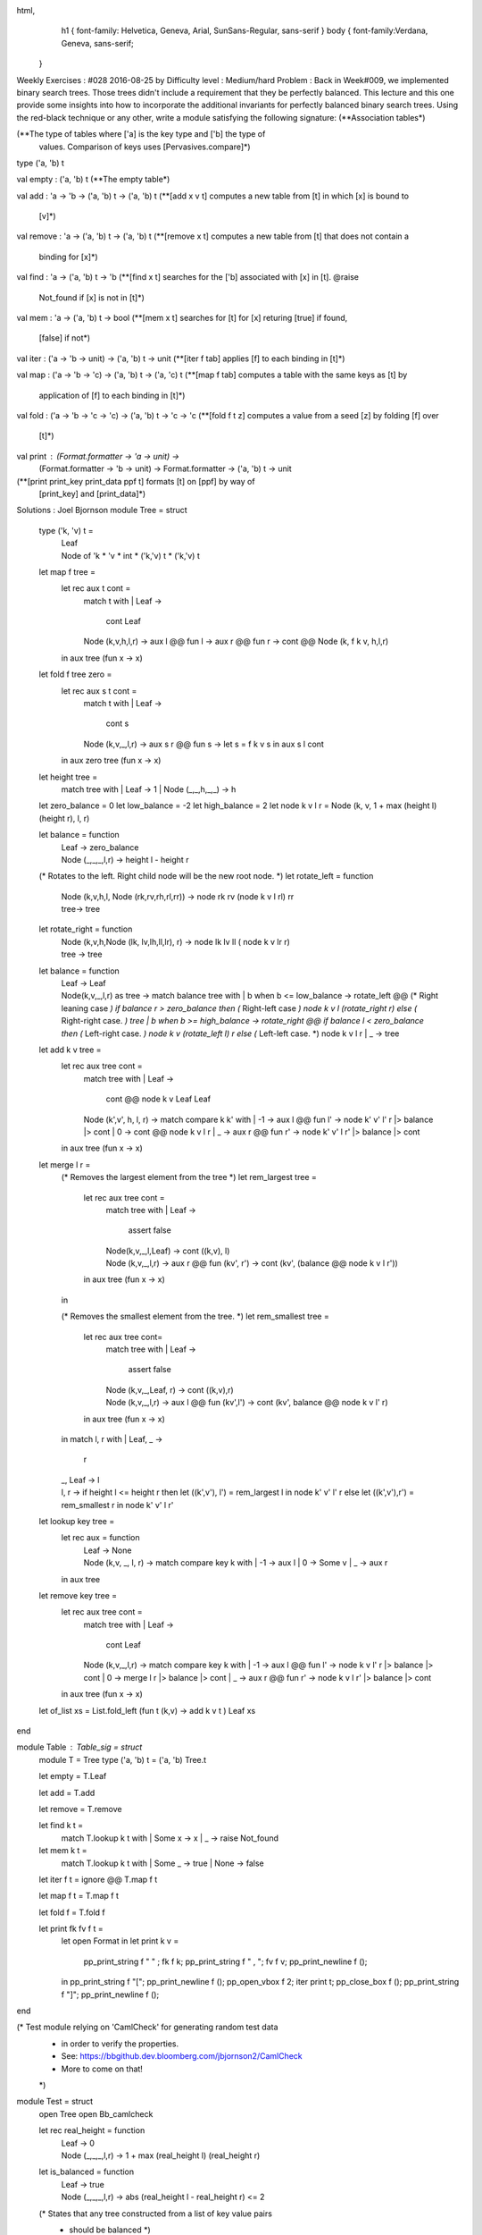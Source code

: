 
html,
    h1 {
    font-family: Helvetica, Geneva, Arial,  SunSans-Regular, sans-serif 
    }
    body {
    font-family:Verdana, Geneva, sans-serif; 
   }
Weekly Exercises : #028
2016-08-25 by 
Difficulty level :
Medium/hard
Problem :
Back in Week#009, we implemented binary search trees. Those trees didn't include a requirement that they be perfectly balanced. This lecture and this one provide some insights into how to incorporate the additional invariants for perfectly balanced binary search trees. Using the red-black technique or any other, write a module satisfying the following signature:
(**Association tables*)


(**The type of tables where ['a] is the key type and ['b] the type of
   values. Comparison of keys uses [Pervasives.compare]*)
type ('a, 'b) t


val empty : ('a, 'b) t
(**The empty table*)


val add : 'a -> 'b -> ('a, 'b) t -> ('a, 'b) t
(**[add x v t] computes a new table from [t] in which [x] is bound to
   [v]*)


val remove : 'a -> ('a, 'b) t -> ('a, 'b) t
(**[remove x t] computes a new table from [t] that does not contain a
   binding for [x]*)


val find : 'a -> ('a, 'b) t -> 'b
(**[find x t] searches for the ['b] associated with [x] in [t]. @raise
   Not_found if [x] is not in [t]*)


val mem : 'a -> ('a, 'b) t -> bool
(**[mem x t] searches for [t] for [x] returing [true] if found,
   [false] if not*)


val iter : ('a -> 'b -> unit) -> ('a, 'b) t -> unit
(**[iter f tab] applies [f] to each binding in [t]*)


val map : ('a -> 'b -> 'c) -> ('a, 'b) t -> ('a, 'c) t
(**[map f tab] computes a table with the same keys as [t] by
   application of [f] to each binding in [t]*)


val fold : ('a -> 'b -> 'c -> 'c) -> ('a, 'b) t -> 'c -> 'c
(**[fold f t z] computes a value from a seed [z] by folding [f] over
   [t]*)


val print : (Format.formatter -> 'a -> unit) -> 
  (Format.formatter -> 'b -> unit) -> Format.formatter -> ('a, 'b) t -> unit
(**[print print_key print_data ppf t] formats [t] on [ppf] by way of
   [print_key] and [print_data]*)

Solutions :
Joel Bjornson
module Tree = struct
  type ('k, 'v) t =
    | Leaf
    | Node of 'k * 'v * int * ('k,'v) t * ('k,'v) t


  let map f tree =
    let rec aux t cont =
      match t with
      | Leaf -> 
        cont Leaf
      | Node (k,v,h,l,r) -> 
        aux l @@ fun l -> aux r @@ fun r -> cont @@ Node (k, f k v, h,l,r)
    in
    aux tree (fun x -> x)


  let fold f tree zero =
    let rec aux s t cont =
      match t with
      | Leaf  ->
        cont s
      | Node (k,v,_,l,r) ->
        aux s r @@ fun s -> 
          let s = f k v s in
          aux s l cont
    in
    aux zero tree (fun x -> x)


  let height tree =
    match tree with
    | Leaf              -> 1
    | Node (_,_,h,_,_)  -> h

  let zero_balance = 0
  let low_balance = -2
  let high_balance = 2
  let node k v l r = Node (k, v, 1 + max (height l) (height r), l, r)


  let balance = function 
    | Leaf  -> zero_balance
    | Node (_,_,_,l,r) -> height l - height r


  (* Rotates to the left. Right child node will be the new root node. *)
  let rotate_left = function
    | Node (k,v,h,l, Node (rk,rv,rh,rl,rr)) ->
      node rk rv (node k v l rl) rr
    | tree->
      tree


  let rotate_right = function
    | Node (k,v,h,Node (lk, lv,lh,ll,lr), r) ->
        node lk lv ll ( node k v lr r)
    | tree ->
      tree


  let balance = function
    | Leaf  ->
      Leaf
    | Node(k,v,_,l,r) as tree ->
      match balance tree with
      | b when b <= low_balance ->
        rotate_left @@
          (* Right leaning case *)
          if balance r > zero_balance then
            (* Right-left case *)
            node k v l (rotate_right r)
          else
            (* Right-right case. *)
            tree
      | b when b >= high_balance ->
        rotate_right @@
          if balance l < zero_balance then
            (* Left-right case. *)
            node k v (rotate_left l) r
          else
            (* Left-left case. *)
            node k v l r
      | _ ->
          tree


  let add k v tree  =
    let rec aux tree cont =
      match tree with
      | Leaf                      ->
        cont @@ node k v Leaf Leaf
      | Node (k',v', h, l, r)   ->
        match compare k k' with
        | -1  ->
          aux l @@ fun l' -> node k' v' l' r |> balance |> cont
        | 0     ->
          cont @@ node k v l r
        | _     ->
          aux r @@ fun r'  -> node k' v' l r' |> balance |> cont
    in
    aux tree (fun x -> x)


  let merge l r =
    (* Removes the largest element from the tree *)
    let rem_largest tree =
      let rec aux tree cont = 
        match tree with
        | Leaf              -> 
          assert false
        | Node(k,v,_,l,Leaf) ->
          cont ((k,v), l)
        | Node (k,v,_,l,r)    ->
          aux r @@ fun (kv', r') -> 
            cont (kv', (balance @@ node k v l r'))
      in
      aux tree (fun x -> x)
    in


    (* Removes the smallest element from the tree. *)
    let rem_smallest tree =
      let rec aux tree cont=
        match tree with
        | Leaf                  ->
          assert false
        | Node (k,v,_,Leaf, r)  ->
          cont ((k,v),r)
        | Node (k,v,_,l,r)       ->
          aux l @@ fun (kv',l') -> cont (kv', balance @@ node k v l' r)
      in
      aux tree (fun x -> x)
    in
    match l, r with
    | Leaf, _   ->
      r
    | _, Leaf   ->
      l
    | l, r      ->
      if height l <= height r then
        let ((k',v'), l') = rem_largest l in
        node k' v' l' r
      else
        let ((k',v'),r') = rem_smallest r in node k' v' l r'


  let lookup key tree =
    let rec aux = function
      | Leaf -> 
        None
      | Node (k,v, _, l, r)    ->
        match compare key k with
        | -1  -> aux l
        | 0   -> Some v
        | _   -> aux r
    in
    aux tree


  let remove key tree  =
    let rec aux tree cont =
      match tree with
      | Leaf  ->
        cont Leaf
      | Node (k,v,_,l,r)  ->
        match compare key k with
        | -1    ->
          aux l @@ fun l' ->
            node k v l' r |> balance |> cont
        | 0     ->
            merge l r |> balance |> cont
        | _     ->
            aux r @@ fun r' ->
                node k v l r' |> balance |> cont
    in
    aux tree (fun x -> x)


  let of_list xs = List.fold_left (fun t (k,v) -> add k v t ) Leaf xs
end


module Table : Table_sig = struct
  module T = Tree 
  type ('a, 'b) t = ('a, 'b) Tree.t


  let empty = T.Leaf


  let add = T.add 


  let remove = T.remove


  let find k t = 
    match T.lookup k t with
    | Some x -> x
    | _     -> raise Not_found


  let mem k t = 
    match T.lookup k t with 
    | Some _  -> true
    | None    -> false 


  let iter f t = ignore @@ T.map f t


  let map f t = T.map f t


  let fold f = T.fold f


  let print fk fv f t =
    let open Format in
    let print k v =
      pp_print_string f "  " ; fk f k; pp_print_string f " , "; fv f v;
      pp_print_newline f ();
    in
    pp_print_string f "[";
    pp_print_newline f ();
    pp_open_vbox f 2;
    iter print t;
    pp_close_box f ();
    pp_print_string f "]";
    pp_print_newline f ();
end


(* Test module relying on 'CamlCheck' for generating random test data
 * in order to verify the properties.
 * See: https://bbgithub.dev.bloomberg.com/jbjornson2/CamlCheck
 * More to come on that!
 *)
module Test = struct
  open Tree
  open Bb_camlcheck


  let rec real_height = function
    | Leaf -> 0
    | Node (_,_,_,l,r) -> 1 + max (real_height l) (real_height r)


  let is_balanced = function
    | Leaf -> true
    | Node (_,_,_,l,r) ->
      abs (real_height l - real_height r) <= 2


  (* States that any tree constructed from a list of key value pairs
   * should be balanced *)
  let prop_is_balanced (xs : (int * string) list) =
    let t = of_list xs in
    is_true @@ is_balanced t


  (* Property that checks that a tree is still balanced after removing
   * any number of its keys in random order *)
  let prop_is_balanced_after_removing (n, (xs : (int * int) list)) =
    (xs <> []) ==> fun () ->
      let t = of_list xs in
      (* Select first n random keys *)
      let ks =
        let n = n mod List.length xs in
        xs
        |> List.sort (fun x y -> compare (snd x) (snd y)) 
        |> List.mapi (fun i (x,_) -> (i,x))
        |> List.filter (fun (i,x) -> i <= n) 
        |> List.map snd
      in
      let t = List.fold_left (fun t k -> remove k t) t ks in
      is_true @@ is_balanced t


  (* Verifies tht mapping with idenity should preserve the tree *)
  let prop_map_ident (xs : (int * int) list) =
    let t = of_list xs in
    map (fun _ v -> v) t === t


  (* Using CamlCheck to generate random test data for checking the properties *)
  let run_tests () = 
    check prop_is_balanced;
    check prop_is_balanced_after_removing;
    check prop_map_ident
end


Peter Nguyen
(** Author: Peter Nguyen (R&D)
 *  Date: August 9, 2016
 *  AVL tree implementation of a dictionary/association table *)
 
(** Our type definition: key * val * left subtree * right subtree * height **)
type ('a, 'b) t = Empty | Node of 'a * 'b * ('a, 'b) t * ('a, 'b) t * int


(*** HELPER FUNCTIONS ***)
(* function composition operator *)


let (<.>) f g = fun x -> f @@ g x


(* Misc tree stuff *)
let height_tree = function Empty -> 0 | Node(_,_,_,_,h) -> h


let balance_factor = function 
| Empty -> 0
| Node(_,_,l,r,_) -> height_tree r - height_tree l


let update_height = function 
| Node(k,v,l,r,_) -> Node(k,v,l,r,1 + max (height_tree l) (height_tree r))
| Empty -> Empty


(** ROTATIONS **)
let left_rot = function
| Node(k,v,l,Node(k',v',l',r',h'),h) -> update_height @@ Node(k',v', 
                                                              update_height @@ Node(k,v,l,l',h), 
                                                              r', h')
| _ -> failwith "left_rot failure"


let right_rot = function
| Node(k,v,Node(k',v',l',r',h'),r,h) -> update_height @@ Node(k',v',
                                                              l',
                                                              update_height @@ Node(k,v,r',r,h),
                                                              h')
| _ -> failwith "right_rot failure"


let left_right_rot = function
| Node(k,v,l,r,h) -> let t = update_height @@ Node(k,v,left_rot l,r,h) in right_rot t 
| _ -> failwith "left_right_rot failure"


let right_left_rot = function
| Node(k,v,l,r,h) -> let t = update_height @@ Node(k,v,l,right_rot r,h) in left_rot t 
| _ -> failwith "right_left_rot failure"


(* DRIVER FOR ROTATION FUNCTIONS *)
let rebalance = function
| Empty -> Empty
| Node(_,_,l,r,_) as t -> (if balance_factor t >= 2 then
                            (if balance_factor r >= 0 
                             then left_rot        (* Left rot *)
                             else right_left_rot) (* Right-Left rot *)
                          else if balance_factor t <= -2 then
                            (if balance_factor l <= 0 
                             then right_rot       (* Right rot *)
                             else left_right_rot) (* Left-Right rot *)
                          else fun x -> x) t


(* 'PRINT' HELPERS *)
let rec printTabs = function
| 0 -> ()
| n -> Format.print_char '\t'; printTabs @@ n - 1
(* A couple notes about 'print':
 * 0. It prints out the tree structure of the dictionary (for debug purposes)
 * 1. The tree prints sideways, with the root at the left margin, and growing
 *    to the right
 * 2. The left branches are printed out before the right branches, meaning
 *    that the left branches will sit *above* the right branches
 * 3. Each node is printed out as <key>/<value>/<height> (height printed out for
 *    debugging purposes)
 *
 *    Ex: Adding the elements (1 -> 'a'), (2 -> 'b'), and (3, 'c') in this order
 *        yields the following output when printed (asterisks represent EMPTY):
 *
 *                                  * 
 *                         1/'a'/1  
 *                                  *
 *              2/'b'/2     
 *                                  *
 *                         3/'c'/1
 *                                  *
 ***)
let rec print' pp_key pp_val ppf h = Format.(function
| Empty                -> printTabs h; print_string "*\n" 
| Node (k, v, l, r, d) -> print' pp_key pp_val ppf (h+1) l; 
                          printTabs h; Format.(fprintf ppf "%a/%a/%d\n" pp_key k pp_val v d);
                          print' pp_key pp_val ppf (h+1) r)


(* 'REMOVE' HELPERS *)
let rec drill_left = function
| Empty -> raise Not_found
| Node(k,v,l,_,_) -> match l with Empty -> k,v | _ -> drill_left l


let get_successor = function 
| Empty -> raise Not_found
| Node(_,_,_,r,_) -> drill_left r 


(*** END HELPERS ***)


(*** DEFINITION OF INTERFACE VALUES & FUNCTIONS ***)
let empty = Empty
(* Using Pervasives.compare:
   compare a b = -1 => a < b
   compare a b =  1 => a > b 
   compare a b =  0 -> a = b *)


let rec add k v = function
| Empty -> Node(k,v,Empty,Empty,1)
| Node(k',v',l,r,h) -> let comp = compare k k' in
                       if comp = 0 then Node(k,v,l,r,h)
                       else (rebalance <.> update_height) 
                            (if comp = 1 then Node(k',v', l, add k v r, h)
                             else Node(k',v', add k v l, r, h))


let rec remove k  = function
| Empty -> Empty
| Node(k',v,l,r,h) as t -> let comp = compare k k' in (rebalance <.> update_height) 
        (if      comp = -1 then Node(k',v,remove k l,r,h)
         else if comp =  1 then Node(k',v,l,remove k r,h)
         else match l,r with
         | Empty, Empty -> Empty
         | Empty, r     -> r
         | l, Empty     -> l
         | l,r          -> let k'',v'' = get_successor t in
                           Node(k'',v'',l,remove k'' r,h))


let rec find x = function
| Empty -> raise Not_found
| Node (k, v, l, r, _) -> let comp = compare x k in
                          if comp = 0 then v
                          else find x (if comp = 1 then r else l)


let rec mem x = function
| Empty -> false
| Node(k,v,l,r,_) -> let comp = compare x k in 
                     if comp = 0 then true 
                     else mem x (if comp = 1 then r else l)


(* In order traversal *)
let rec iter f = function
| Empty -> ()
| Node(k,v,l,r,_) -> iter f l; f k v; iter f r


let rec map f = function
| Empty -> Empty
| Node(k,v,l,r,h) -> Node(k,f k v, map f l, map f r, h)
(* In order traversal *)


let rec fold f t c = match t with
| Empty -> c
| Node(k,v,l,r,_) -> let c'  = fold f l c in
                     let c'' = f k v c' in
                     fold f r c''
let print pp_key pp_val ppf t = Format.open_box 0; 
                                print' pp_key pp_val ppf 0 t;
                                Format.close_box ()
